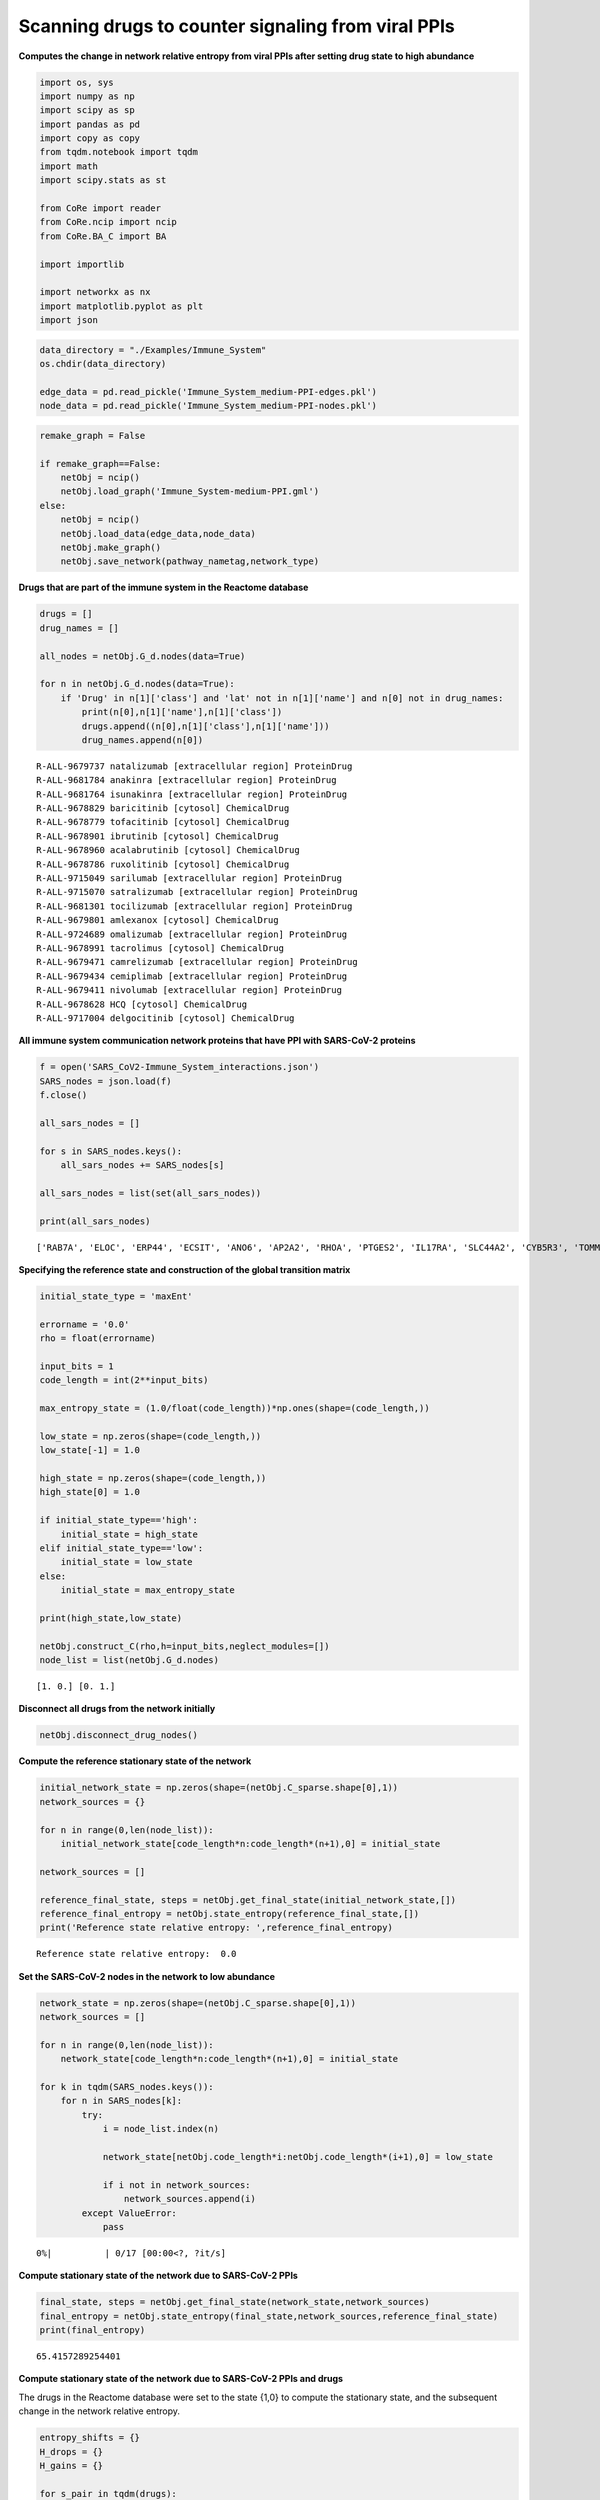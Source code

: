 Scanning drugs to counter signaling from viral PPIs
===================================================

**Computes the change in network relative entropy from viral PPIs after
setting drug state to high abundance**

.. code:: ipython3

    import os, sys
    import numpy as np
    import scipy as sp
    import pandas as pd
    import copy as copy
    from tqdm.notebook import tqdm
    import math
    import scipy.stats as st
    
    from CoRe import reader
    from CoRe.ncip import ncip
    from CoRe.BA_C import BA
    
    import importlib
    
    import networkx as nx
    import matplotlib.pyplot as plt
    import json

.. code:: ipython3

    data_directory = "./Examples/Immune_System"
    os.chdir(data_directory)
    
    edge_data = pd.read_pickle('Immune_System_medium-PPI-edges.pkl')
    node_data = pd.read_pickle('Immune_System_medium-PPI-nodes.pkl')

.. code:: ipython3

    remake_graph = False
    
    if remake_graph==False:
        netObj = ncip()
        netObj.load_graph('Immune_System-medium-PPI.gml')
    else:
        netObj = ncip()
        netObj.load_data(edge_data,node_data)
        netObj.make_graph()
        netObj.save_network(pathway_nametag,network_type)

**Drugs that are part of the immune system in the Reactome database**

.. code:: ipython3

    drugs = []
    drug_names = []
    
    all_nodes = netObj.G_d.nodes(data=True)
    
    for n in netObj.G_d.nodes(data=True):
        if 'Drug' in n[1]['class'] and 'lat' not in n[1]['name'] and n[0] not in drug_names:
            print(n[0],n[1]['name'],n[1]['class'])
            drugs.append((n[0],n[1]['class'],n[1]['name']))
            drug_names.append(n[0])


.. parsed-literal::

    R-ALL-9679737 natalizumab [extracellular region] ProteinDrug
    R-ALL-9681784 anakinra [extracellular region] ProteinDrug
    R-ALL-9681764 isunakinra [extracellular region] ProteinDrug
    R-ALL-9678829 baricitinib [cytosol] ChemicalDrug
    R-ALL-9678779 tofacitinib [cytosol] ChemicalDrug
    R-ALL-9678901 ibrutinib [cytosol] ChemicalDrug
    R-ALL-9678960 acalabrutinib [cytosol] ChemicalDrug
    R-ALL-9678786 ruxolitinib [cytosol] ChemicalDrug
    R-ALL-9715049 sarilumab [extracellular region] ProteinDrug
    R-ALL-9715070 satralizumab [extracellular region] ProteinDrug
    R-ALL-9681301 tocilizumab [extracellular region] ProteinDrug
    R-ALL-9679801 amlexanox [cytosol] ChemicalDrug
    R-ALL-9724689 omalizumab [extracellular region] ProteinDrug
    R-ALL-9678991 tacrolimus [cytosol] ChemicalDrug
    R-ALL-9679471 camrelizumab [extracellular region] ProteinDrug
    R-ALL-9679434 cemiplimab [extracellular region] ProteinDrug
    R-ALL-9679411 nivolumab [extracellular region] ProteinDrug
    R-ALL-9678628 HCQ [cytosol] ChemicalDrug
    R-ALL-9717004 delgocitinib [cytosol] ChemicalDrug


**All immune system communication network proteins that have PPI with
SARS-CoV-2 proteins**

.. code:: ipython3

    f = open('SARS_CoV2-Immune_System_interactions.json')
    SARS_nodes = json.load(f)
    f.close()
    
    all_sars_nodes = []
    
    for s in SARS_nodes.keys():
        all_sars_nodes += SARS_nodes[s]
        
    all_sars_nodes = list(set(all_sars_nodes))
    
    print(all_sars_nodes)


.. parsed-literal::

    ['RAB7A', 'ELOC', 'ERP44', 'ECSIT', 'ANO6', 'AP2A2', 'RHOA', 'PTGES2', 'IL17RA', 'SLC44A2', 'CYB5R3', 'TOMM70', 'RAB10', 'TBK1', 'HECTD1', 'RIPK1', 'SLC27A2', 'ELOB', 'GLA', 'ITGB1', 'GGH', 'NLRX1', 'EIF4E2', 'HMOX1', 'RAB14', 'IMPDH2', 'NEU1', 'RALA', 'CSNK2B', 'STOM', 'RNF41', 'PVR', 'NPC2', 'GOLGA7', 'RAB5C', 'RAB18']


**Specifying the reference state and construction of the global
transition matrix**

.. code:: ipython3

    initial_state_type = 'maxEnt'
    
    errorname = '0.0'
    rho = float(errorname)
    
    input_bits = 1
    code_length = int(2**input_bits)
    
    max_entropy_state = (1.0/float(code_length))*np.ones(shape=(code_length,))
    
    low_state = np.zeros(shape=(code_length,))
    low_state[-1] = 1.0
    
    high_state = np.zeros(shape=(code_length,))
    high_state[0] = 1.0
    
    if initial_state_type=='high':
        initial_state = high_state
    elif initial_state_type=='low':
        initial_state = low_state
    else:
        initial_state = max_entropy_state
    
    print(high_state,low_state)
    
    netObj.construct_C(rho,h=input_bits,neglect_modules=[])
    node_list = list(netObj.G_d.nodes)


.. parsed-literal::

    [1. 0.] [0. 1.]


**Disconnect all drugs from the network initially**

.. code:: ipython3

    netObj.disconnect_drug_nodes()

**Compute the reference stationary state of the network**

.. code:: ipython3

    initial_network_state = np.zeros(shape=(netObj.C_sparse.shape[0],1))
    network_sources = {}
    
    for n in range(0,len(node_list)):
        initial_network_state[code_length*n:code_length*(n+1),0] = initial_state
        
    network_sources = []
    
    reference_final_state, steps = netObj.get_final_state(initial_network_state,[])
    reference_final_entropy = netObj.state_entropy(reference_final_state,[])
    print('Reference state relative entropy: ',reference_final_entropy)


.. parsed-literal::

    Reference state relative entropy:  0.0


**Set the SARS-CoV-2 nodes in the network to low abundance**

.. code:: ipython3

    network_state = np.zeros(shape=(netObj.C_sparse.shape[0],1))
    network_sources = []
    
    for n in range(0,len(node_list)):
        network_state[code_length*n:code_length*(n+1),0] = initial_state
    
    for k in tqdm(SARS_nodes.keys()):
        for n in SARS_nodes[k]:
            try:
                i = node_list.index(n)
    
                network_state[netObj.code_length*i:netObj.code_length*(i+1),0] = low_state
    
                if i not in network_sources:
                    network_sources.append(i)
            except ValueError:
                pass



.. parsed-literal::

      0%|          | 0/17 [00:00<?, ?it/s]


**Compute stationary state of the network due to SARS-CoV-2 PPIs**

.. code:: ipython3

    final_state, steps = netObj.get_final_state(network_state,network_sources)
    final_entropy = netObj.state_entropy(final_state,network_sources,reference_final_state)
    print(final_entropy)


.. parsed-literal::

    65.4157289254401


**Compute stationary state of the network due to SARS-CoV-2 PPIs and
drugs**

The drugs in the Reactome database were set to the state {1,0} to
compute the stationary state, and the subsequent change in the network
relative entropy.

.. code:: ipython3

    entropy_shifts = {}
    H_drops = {}
    H_gains = {}
    
    for s_pair in tqdm(drugs):
        s = s_pair[0]
        additional_source_nodes = [s]
        
        netObj.load_graph('Immune_System-medium-PPI.gml')
        netObj.disconnect_drug_nodes(skip=s)
        
        netObj.construct_C(rho,h=input_bits)
        
        network_state = np.zeros(shape=(netObj.C_sparse.shape[0],1))
        network_sources = []
        
        for n in range(0,len(node_list)):
            network_state[code_length*n:code_length*(n+1),0] = initial_state
    
        for k in SARS_nodes.keys():
            for n in SARS_nodes[k]:
                try:
                    i = node_list.index(n)
    
                    network_state[netObj.code_length*i:netObj.code_length*(i+1),0] = low_state
    
                    network_sources.append(i)
                except ValueError:
                    pass
    
            for n in additional_source_nodes:
                try:
                    i = node_list.index(n)
    
                    network_state[netObj.code_length*i:netObj.code_length*(i+1),0] = high_state
    
                    network_sources.append(i)
                except ValueError:
                    pass
            
        entropy_shifts[s] = 0.0
    
        this_state, steps = netObj.get_final_state(network_state,network_sources)
        this_entropy = netObj.state_entropy(this_state,network_sources,reference_final_state)
        H_drop, H_gain = netObj.entropy_drop_and_rise(this_state,final_state,reference_final_state,network_sources)
                    
        entropy_shifts[s] = this_entropy
        
        H_drops[s] = H_drop
        H_gains[s] = H_gain



.. parsed-literal::

      0%|          | 0/19 [00:00<?, ?it/s]


.. code:: ipython3

    try:
        os.chdir('./counter_entropic_shift')
    except OSError:
        os.mkdir('./counter_entropic_shift')
        os.chdir('./counter_entropic_shift')

.. code:: ipython3

    node_data = nx.get_node_attributes(netObj.G_d,"name")
    node_class = nx.get_node_attributes(netObj.G_d,"class")
    
    of = open('high_all_drug_shifts-'+initial_state_type+'.csv','w')
    
    print('Drug,Relative Entropy,Drug Type',file=of)
    
    print('Ref,'+str(final_entropy)+',0',file=of)
    
    for s in drugs:
        if node_class[s[0]]=="Complex":
            this_name = node_data[s[0]]
            this_name = this_name.replace(',',';')
        else:
            this_name = s[2].split(' [')[0]
            
        print(this_name+','+str(entropy_shifts[s[0]])+','+str(s[1]),file=of)
        
    of.close()
    
    of = open('split_all_drug_shifts-'+initial_state_type+'.csv','w')
    
    print('Drug,Drop,Gain,Drug Type',file=of)
    
    for s in drugs:
        if node_class[s[0]]=="Complex":
            this_name = node_data[s[0]]
            this_name = this_name.replace(',',';')
        else:
            this_name = s[2].split(' [')[0]
            
        print(this_name+','+str(H_drops[s[0]])+','+str(H_gains[s[0]])+','+str(s[1]),file=of)
        
    of.close()

